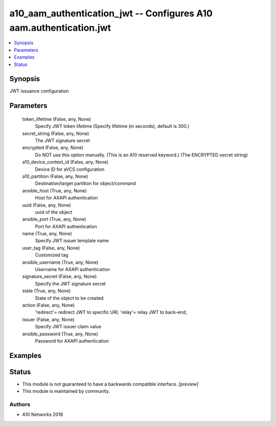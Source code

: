 .. _a10_aam_authentication_jwt_module:


a10_aam_authentication_jwt -- Configures A10 aam.authentication.jwt
===================================================================

.. contents::
   :local:
   :depth: 1


Synopsis
--------

JWT issuance configuration






Parameters
----------

  token_lifetime (False, any, None)
    Specify JWT token lifetime (Specify lifetime (in seconds), default is 300.)


  secret_string (False, any, None)
    The JWT signature secret


  encrypted (False, any, None)
    Do NOT use this option manually. (This is an A10 reserved keyword.) (The ENCRYPTED secret string)


  a10_device_context_id (False, any, None)
    Device ID for aVCS configuration


  a10_partition (False, any, None)
    Destination/target partition for object/command


  ansible_host (True, any, None)
    Host for AXAPI authentication


  uuid (False, any, None)
    uuid of the object


  ansible_port (True, any, None)
    Port for AXAPI authentication


  name (True, any, None)
    Specify JWT issuer template name


  user_tag (False, any, None)
    Customized tag


  ansible_username (True, any, None)
    Username for AXAPI authentication


  signature_secret (False, any, None)
    Specify the JWT signature secret


  state (True, any, None)
    State of the object to be created.


  action (False, any, None)
    'redirect'= redirect JWT to specific URI; 'relay'= relay JWT to back-end;


  issuer (False, any, None)
    Specify JWT issuer claim value


  ansible_password (True, any, None)
    Password for AXAPI authentication









Examples
--------

.. code-block:: yaml+jinja

    





Status
------




- This module is not guaranteed to have a backwards compatible interface. *[preview]*


- This module is maintained by community.



Authors
~~~~~~~

- A10 Networks 2018

